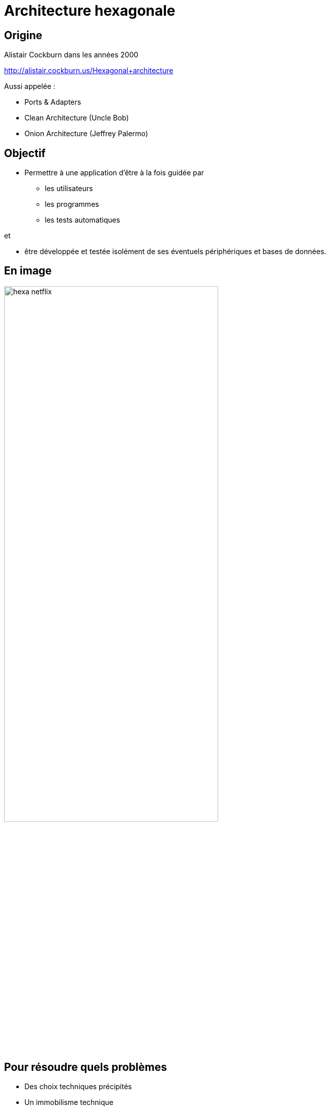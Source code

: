 = Architecture hexagonale
:imagesdir: images
:source-highlighter: highlightjs
:revealjs_theme: white
:revealjs_history: true
:revealjs_slideNumber: true
:customcss: custom.css
:icons: font

== Origine

Alistair Cockburn dans les années 2000

http://alistair.cockburn.us/Hexagonal+architecture

Aussi appelée :

* Ports & Adapters
* Clean Architecture (Uncle Bob)
* Onion Architecture (Jeffrey Palermo)

== Objectif

* Permettre à une application d'être à la fois guidée par 
** les utilisateurs
** les programmes
** les tests automatiques

et 

* être développée et testée isolément de ses éventuels périphériques et bases de données.

== En image

image::hexa-netflix.png[width=70%]

== Pour résoudre quels problèmes 

* Des choix techniques précipités
* Un immobilisme technique
* Une faible testabilité de la logique métier

[quote]
Une architecture pour faire des applications évolutives et pérennes

== Architecture vue par les classes

image::hexagonal.jpg[width=50%]

[quote]
`Inside` (Business Logic) ne doit pas dépendre de `Outside` (Technical Stuff)

== Design patterns

* Dependency Inversion (Dependency Injection) 
* Adapter
* DTO (Data Transfer Object)
** mapping outside/inside

== Ports & Adapters

image::hexa-driving-driven.png[width=70%]

== Primary & Secondary Ports

.Primary port (Driving)

Les ports qui exposent une API pour le module

* Exemple :
** HTTP pour une API REST
** AMQP pour une API de messaging

== Primary & Secondary Ports

.Secondary port (Driven)

* Les ports qui communiquent avec un système externe pour réaliser un cas d'utilisation
* Exemple :
** SQL pour une base de donnée
** HTTP pour un système d'authentification

== Domain Driven Design

[quote]
L'architecture hexagonale est une façon d'implémenter le domain driven design.

image::ddd-book.jpg[width=30%]

== Domain

* Le domaine permet de modéliser le métier de l'application
* Il utilise le `Ubiquitous Language`
** langage partagé entre les développeurs et les architectes fonctionnels
* Il est défini dans un `Bounded Context`
* Il est indépendant de toute problématique technique

== Entity

* Une entité représente _quelque chose_ dans le model
* Elle a un cycle de vie, peut être identifiée de manière unique

[options="step"]
* Concrêtement, elle ne doit pas être un POJO anémique
** pas de getter/setter
** pas possible d'avoir un état incohérent (constructeur métier)
** elle _code_ le métier, elle peut être testée !

== Value Object

* Un ValueObject réprésente _quelque chose_ qui n'a pas d'unicité
* Les Value Objects sont égaux par leurs valeurs

[source, java]
----
new Authoring("root", "09/05/2017")
    .equals(new Authoring("root", "09/05/2017"));
----

== DDD et architecture hexagonale

image::ddd-hexagonal.png[]

== Application Service

image::ddd-hexagonal.png[width=30%]

* Les services d'application représentents des cas d'utilisation.
** orchestration d'actions sur le domaine

* Les services d'application ne peuvent pas s'appeler entre eux.

== Domain Service

image::ddd-hexagonal.png[width=30%]

* Les services du domaine permettent de factoriser des règles métier entre des services d'application.

* Ils implémentent tout ce qui ne peut pas être modélisé dans le domaine.

== Interfaces

* Il est nécessaire d'identifier la couche d'exposition de notre application 
** API REST, Messaging

* Les interfaces sont des adaptateurs sur le domaine :
** Port `HTTP` avec comme adaptateur un framework RESTful
** Port `AMQP` avec comme adaptateur un client RabbitMq

== Infrastructure

[quote]
Le but de notre métier est de minimiser la compléxité technique par rapport à la complexité fonctionelle

* Toute la _tuyauterie_ liée aux librairies et aux dépendances externes doit être isolée, et ne doit pas _polluer_ le code métier

== Repository : Domain et Infrastructure

* Ce n'est pas un DAO
* C'est un entrepôt de donnée : `Persistence Ignorance`
* Interface dans le domain -> Implémentation dans l'infrastructure
** Port `SQL` avec comme adaptateur un driver (ex: JDBC)

== Infrastructure Service

* Les services d'infrastructure représentent les interactions avec les systèmes externes.
* Interface dans le domain -> Implémentation dans l'infrastructure
* Exemples :
** Authentification
** Publication d'évènements
** Appel à un autre système externe par son API REST

== Architecture DDD hexagonale vue par les packages

image::layers.jpg[]

== Pour aller plus loin

.Devoxx 15, https://www.youtube.com/watch?v=wZ7cxcU4iPE
video::wZ7cxcU4iPE[youtube]

http://blog.xebia.fr/2016/03/16/perennisez-votre-metier-avec-larchitecture-hexagonale/
